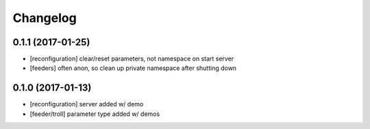 =========
Changelog
=========

0.1.1 (2017-01-25)
------------------
* [reconfiguration] clear/reset parameters, not namespace on start server
* [feeders] often anon, so clean up private namespace after shutting down

0.1.0 (2017-01-13)
------------------
* [reconfiguration] server added w/ demo
* [feeder/troll] parameter type added w/ demos
